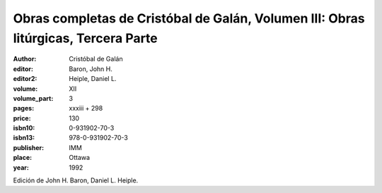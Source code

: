 Obras completas de Cristóbal de Galán, Volumen III: Obras litúrgicas, Tercera Parte
===================================================================================

:author: Cristóbal de Galán
:editor: Baron, John H.
:editor2: Heiple, Daniel L.

:volume: XII
:volume_part: 3
:pages: xxxiii + 298
:price: 130
:isbn10: 0-931902-70-3
:isbn13: 978-0-931902-70-3
:publisher: IMM
:place: Ottawa
:year: 1992

Edición de John H. Baron, Daniel L. Heiple.
